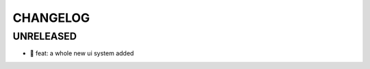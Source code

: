 CHANGELOG
=========

UNRELEASED
----------

* 🎉 feat: a whole new ui system added

.. 1.0.0 (2022-02-23)
.. ------------------

